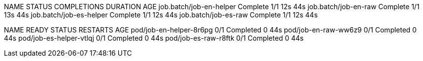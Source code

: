 NAME                      STATUS     COMPLETIONS   DURATION   AGE
job.batch/job-en-helper   Complete   1/1           12s        44s
job.batch/job-en-raw      Complete   1/1           13s        44s
job.batch/job-es-helper   Complete   1/1           12s        44s
job.batch/job-es-raw      Complete   1/1           12s        44s

NAME                      READY   STATUS      RESTARTS   AGE
pod/job-en-helper-8r6pg   0/1     Completed   0          44s
pod/job-en-raw-ww6z9      0/1     Completed   0          44s
pod/job-es-helper-vtlqj   0/1     Completed   0          44s
pod/job-es-raw-r8ftk      0/1     Completed   0          44s